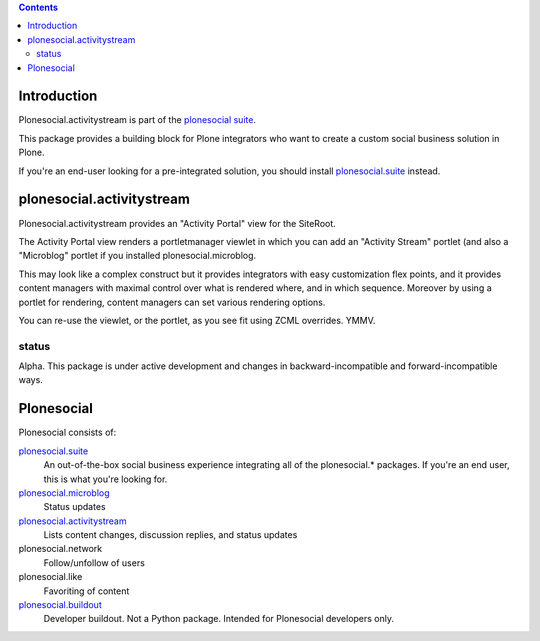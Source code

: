 .. contents::

Introduction
============

Plonesocial.activitystream is part of the `plonesocial suite`_.

This package provides a building block for Plone integrators who want to create a custom social business solution in Plone.

If you're an end-user looking for a pre-integrated solution, you should install `plonesocial.suite`_ instead.


plonesocial.activitystream
==========================

Plonesocial.activitystream provides an "Activity Portal" view for the SiteRoot.

The Activity Portal view renders a portletmanager viewlet in which you can add an "Activity Stream" portlet (and also a "Microblog" portlet if you installed plonesocial.microblog.

This may look like a complex construct but it provides integrators with easy customization flex points, and it provides content managers with maximal control over what is rendered where, and in which sequence. Moreover by using a portlet for rendering, content managers can set various rendering options.

You can re-use the viewlet, or the portlet, as you see fit using ZCML overrides. YMMV.

status
------

Alpha. This package is under active development and changes in backward-incompatible and forward-incompatible ways.


Plonesocial
===========

Plonesocial consists of:

`plonesocial.suite`_
 An out-of-the-box social business experience integrating all of the plonesocial.* packages.
 If you're an end user, this is what you're looking for.

`plonesocial.microblog`_
 Status updates

`plonesocial.activitystream`_
 Lists content changes, discussion replies, and status updates

plonesocial.network
 Follow/unfollow of users

plonesocial.like
 Favoriting of content

`plonesocial.buildout`_
 Developer buildout. Not a Python package. Intended for Plonesocial developers only.

.. _plonesocial suite: https://github.com/cosent/plonesocial.suite
.. _plonesocial.microblog: https://github.com/cosent/plonesocial.microblog
.. _plonesocial.activitystream: https://github.com/cosent/plonesocial.activitystream
.. _plonesocial.suite: https://github.com/cosent/plonesocial.suite
.. _plonesocial.buildout: https://github.com/cosent/plonesocial.buildout

